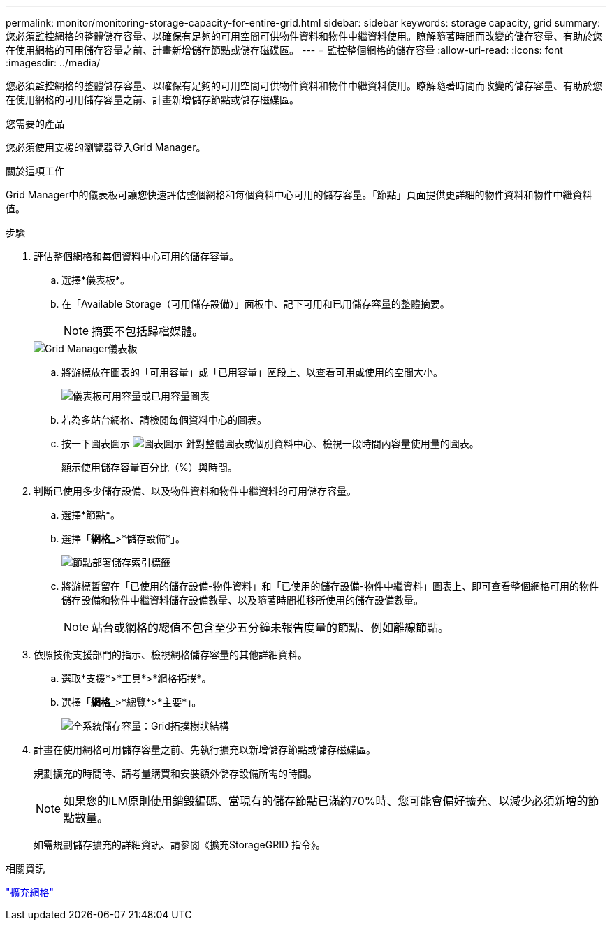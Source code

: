 ---
permalink: monitor/monitoring-storage-capacity-for-entire-grid.html 
sidebar: sidebar 
keywords: storage capacity, grid 
summary: 您必須監控網格的整體儲存容量、以確保有足夠的可用空間可供物件資料和物件中繼資料使用。瞭解隨著時間而改變的儲存容量、有助於您在使用網格的可用儲存容量之前、計畫新增儲存節點或儲存磁碟區。 
---
= 監控整個網格的儲存容量
:allow-uri-read: 
:icons: font
:imagesdir: ../media/


[role="lead"]
您必須監控網格的整體儲存容量、以確保有足夠的可用空間可供物件資料和物件中繼資料使用。瞭解隨著時間而改變的儲存容量、有助於您在使用網格的可用儲存容量之前、計畫新增儲存節點或儲存磁碟區。

.您需要的產品
您必須使用支援的瀏覽器登入Grid Manager。

.關於這項工作
Grid Manager中的儀表板可讓您快速評估整個網格和每個資料中心可用的儲存容量。「節點」頁面提供更詳細的物件資料和物件中繼資料值。

.步驟
. 評估整個網格和每個資料中心可用的儲存容量。
+
.. 選擇*儀表板*。
.. 在「Available Storage（可用儲存設備）」面板中、記下可用和已用儲存容量的整體摘要。
+

NOTE: 摘要不包括歸檔媒體。

+
image::../media/grid_manager_dashboard_cropped.png[Grid Manager儀表板]

.. 將游標放在圖表的「可用容量」或「已用容量」區段上、以查看可用或使用的空間大小。
+
image::../media/storage_capacity_used.gif[儀表板可用容量或已用容量圖表]

.. 若為多站台網格、請檢閱每個資料中心的圖表。
.. 按一下圖表圖示 image:../media/icon_chart_new.gif["圖表圖示"] 針對整體圖表或個別資料中心、檢視一段時間內容量使用量的圖表。
+
顯示使用儲存容量百分比（%）與時間。



. 判斷已使用多少儲存設備、以及物件資料和物件中繼資料的可用儲存容量。
+
.. 選擇*節點*。
.. 選擇「*網格_*>*儲存設備*」。
+
image::../media/nodes_deployment_storage_tab.png[節點部署儲存索引標籤]

.. 將游標暫留在「已使用的儲存設備-物件資料」和「已使用的儲存設備-物件中繼資料」圖表上、即可查看整個網格可用的物件儲存設備和物件中繼資料儲存設備數量、以及隨著時間推移所使用的儲存設備數量。
+

NOTE: 站台或網格的總值不包含至少五分鐘未報告度量的節點、例如離線節點。



. 依照技術支援部門的指示、檢視網格儲存容量的其他詳細資料。
+
.. 選取*支援*>*工具*>*網格拓撲*。
.. 選擇「*網格_*>*總覽*>*主要*」。
+
image::../media/system_wide_storage_capacity.gif[全系統儲存容量：Grid拓撲樹狀結構]



. 計畫在使用網格可用儲存容量之前、先執行擴充以新增儲存節點或儲存磁碟區。
+
規劃擴充的時間時、請考量購買和安裝額外儲存設備所需的時間。

+

NOTE: 如果您的ILM原則使用銷毀編碼、當現有的儲存節點已滿約70%時、您可能會偏好擴充、以減少必須新增的節點數量。

+
如需規劃儲存擴充的詳細資訊、請參閱《擴充StorageGRID 指令》。



.相關資訊
link:../expand/index.html["擴充網格"]
